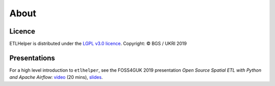 .. _about:

About
=====

Licence
^^^^^^^

ETLHelper is distributed under the `LGPL v3.0 licence <LICENSE>`__.
Copyright: © BGS / UKRI 2019

Presentations
^^^^^^^^^^^^^

For a high level introduction to ``etlhelper``, see the FOSS4GUK 2019
presentation *Open Source Spatial ETL with Python and Apache Airflow*:
`video <https://www.youtube.com/watch?v=12rzUW4ps74&feature=youtu.be&t=6238>`__
(20 mins), `slides <https://volcan01010.github.io/FOSS4G2019-talk>`__.